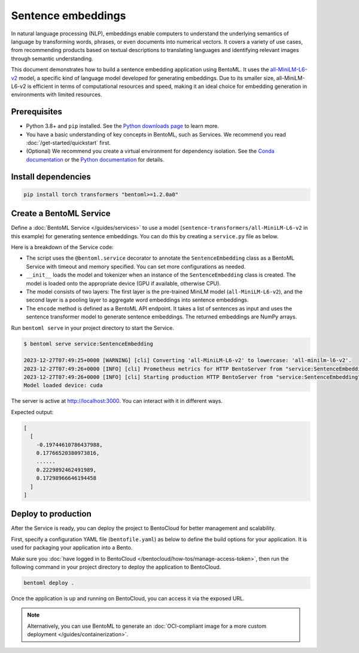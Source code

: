===================
Sentence embeddings
===================

In natural language processing (NLP), embeddings enable computers to understand the underlying semantics of language by transforming words, phrases, or even documents into numerical vectors. It covers a variety of use cases, from recommending products based on textual descriptions to translating languages and identifying relevant images through semantic understanding.

This document demonstrates how to build a sentence embedding application using BentoML. It uses the `all-MiniLM-L6-v2 <https://huggingface.co/sentence-transformers/all-MiniLM-L6-v2>`_ model, a specific kind of language model developed for generating embeddings. Due to its smaller size, all-MiniLM-L6-v2 is efficient in terms of computational resources and speed, making it an ideal choice for embedding generation in environments with limited resources.

Prerequisites
-------------

- Python 3.8+ and ``pip`` installed. See the `Python downloads page <https://www.python.org/downloads/>`_ to learn more.
- You have a basic understanding of key concepts in BentoML, such as Services. We recommend you read :doc:`/get-started/quickstart` first.
- (Optional) We recommend you create a virtual environment for dependency isolation. See the `Conda documentation <https://conda.io/projects/conda/en/latest/user-guide/tasks/manage-environments.html>`_ or the `Python documentation <https://docs.python.org/3/library/venv.html>`_ for details.

Install dependencies
--------------------

.. code-block:: bash

    pip install torch transformers "bentoml>=1.2.0a0"

Create a BentoML Service
------------------------

Define a :doc:`BentoML Service </guides/services>` to use a model (``sentence-transformers/all-MiniLM-L6-v2`` in this example) for generating sentence embeddings. You can do this by creating a ``service.py`` file as below.

.. code-block:: python
    :caption: `service.py`

    import numpy as np
    import torch
    import bentoml
    from sentence_transformers import SentenceTransformer, models

    MODEL_ID = "sentence-transformers/all-MiniLM-L6-v2"

    @bentoml.service(
        traffic={"timeout": 60},
        resources={"memory": "2Gi"},
    )
    class SentenceEmbedding:

        def __init__(self) -> None:

            # Load model and tokenizer
            self.device = "cuda" if torch.cuda.is_available() else "cpu"
            # Define layers
            first_layer = SentenceTransformer(MODEL_ID)
            pooling_model = models.Pooling(first_layer.get_sentence_embedding_dimension())
            self.model = SentenceTransformer(modules=[first_layer, pooling_model])
            print("Model loaded", "device:", self.device)


        @bentoml.api(batchable=True)
        def encode(
            self,
            sentences: list[str],
        ) -> np.ndarray:
            # Tokenize sentences
            sentence_embeddings= self.model.encode(sentences)
            return sentence_embeddings

    if __name__ == "__main__":
        SentenceEmbedding.serve_http()

Here is a breakdown of the Service code:

- The script uses the ``@bentoml.service`` decorator to annotate the ``SentenceEmbedding`` class as a BentoML Service with timeout and memory specified. You can set more configurations as needed.
- ``__init__`` loads the model and tokenizer when an instance of the ``SentenceEmbedding`` class is created. The model is loaded onto the appropriate device (GPU if available, otherwise CPU).
- The model consists of two layers: The first layer is the pre-trained MiniLM model (``all-MiniLM-L6-v2``), and the second layer is a pooling layer to aggregate word embeddings into sentence embeddings.
- The ``encode`` method is defined as a BentoML API endpoint. It takes a list of sentences as input and uses the sentence transformer model to generate sentence embeddings. The returned embeddings are NumPy arrays.

Run ``bentoml serve`` in your project directory to start the Service.

.. code-block:: bash

    $ bentoml serve service:SentenceEmbedding

    2023-12-27T07:49:25+0000 [WARNING] [cli] Converting 'all-MiniLM-L6-v2' to lowercase: 'all-minilm-l6-v2'.
    2023-12-27T07:49:26+0000 [INFO] [cli] Prometheus metrics for HTTP BentoServer from "service:SentenceEmbedding" can be accessed at http://localhost:3000/metrics.
    2023-12-27T07:49:26+0000 [INFO] [cli] Starting production HTTP BentoServer from "service:SentenceEmbedding" listening on http://localhost:3000 (Press CTRL+C to quit)
    Model loaded device: cuda

The server is active at `http://localhost:3000 <http://localhost:3000>`_. You can interact with it in different ways.

.. tab-set::

    .. tab-item:: CURL

        .. code-block:: bash

            curl -X 'POST' \
                'http://localhost:3000/encode' \
                -H 'accept: application/json' \
                -H 'Content-Type: application/json' \
                -d '{
                "sentences": [
                    "hello world"
                ]
            }'

    .. tab-item:: BentoML client

        .. code-block:: python

            import bentoml

            with bentoml.SyncHTTPClient("http://localhost:3000") as client:
                result = client.encode(
                    sentences=[
                            "hello world"
                    ],
                )

    .. tab-item:: Swagger UI

        Visit `http://localhost:3000 <http://localhost:3000/>`_, scroll down to **Service APIs**, and click **Try it out**. In the **Request body** box, enter your prompt and click **Execute**.

        .. image:: ../../_static/img/use-cases/embeddings/sentence-embeddings/service-ui.png

Expected output:

.. code-block:: bash

    [
      [
        -0.19744610786437988,
        0.17766520380973816,
        ......
        0.2229892462491989,
        0.17298966646194458
      ]
    ]

Deploy to production
--------------------

After the Service is ready, you can deploy the project to BentoCloud for better management and scalability.

First, specify a configuration YAML file (``bentofile.yaml``) as below to define the build options for your application. It is used for packaging your application into a Bento.

.. code-block:: yaml
    :caption: `bentofile.yaml`

    service: "service:SentenceEmbedding"
    labels:
      owner: bentoml-team
      project: gallery
    include:
    - "*.py"
    python:
      packages:
        - torch
        - transformers

Make sure you :doc:`have logged in to BentoCloud </bentocloud/how-tos/manage-access-token>`, then run the following command in your project directory to deploy the application to BentoCloud.

.. code-block:: bash

    bentoml deploy .

Once the application is up and running on BentoCloud, you can access it via the exposed URL.

.. note::

   Alternatively, you can use BentoML to generate an :doc:`OCI-compliant image for a more custom deployment </guides/containerization>`.
